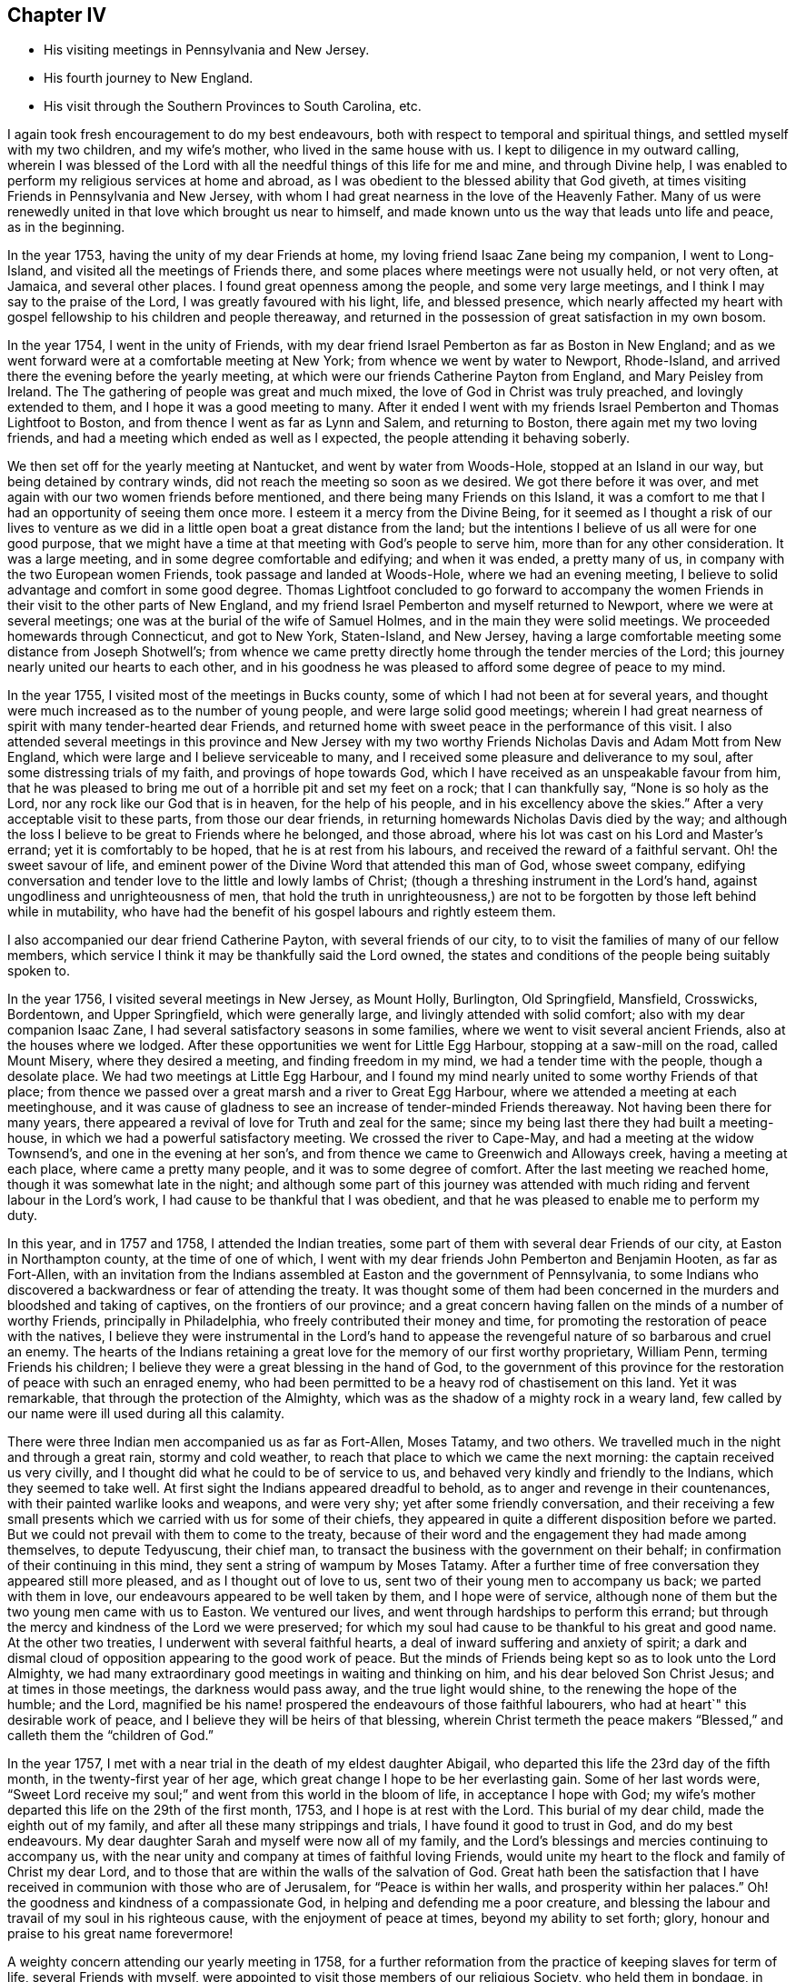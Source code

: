 == Chapter IV

[.chapter-synopsis]
* His visiting meetings in Pennsylvania and New Jersey.
* His fourth journey to New England.
* His visit through the Southern Provinces to South Carolina, etc.

I again took fresh encouragement to do my best endeavours,
both with respect to temporal and spiritual things,
and settled myself with my two children, and my wife`'s mother,
who lived in the same house with us.
I kept to diligence in my outward calling,
wherein I was blessed of the Lord with all the needful
things of this life for me and mine,
and through Divine help,
I was enabled to perform my religious services at home and abroad,
as I was obedient to the blessed ability that God giveth,
at times visiting Friends in Pennsylvania and New Jersey,
with whom I had great nearness in the love of the Heavenly Father.
Many of us were renewedly united in that love which brought us near to himself,
and made known unto us the way that leads unto life and peace, as in the beginning.

In the year 1753, having the unity of my dear Friends at home,
my loving friend Isaac Zane being my companion, I went to Long-Island,
and visited all the meetings of Friends there,
and some places where meetings were not usually held, or not very often, at Jamaica,
and several other places.
I found great openness among the people, and some very large meetings,
and I think I may say to the praise of the Lord, I was greatly favoured with his light,
life, and blessed presence,
which nearly affected my heart with gospel fellowship to his children and people thereaway,
and returned in the possession of great satisfaction in my own bosom.

In the year 1754, I went in the unity of Friends,
with my dear friend Israel Pemberton as far as Boston in New England;
and as we went forward were at a comfortable meeting at New York;
from whence we went by water to Newport, Rhode-Island,
and arrived there the evening before the yearly meeting,
at which were our friends Catherine Payton from England, and Mary Peisley from Ireland. The
The gathering of people was great and much mixed,
the love of God in Christ was truly preached, and lovingly extended to them,
and I hope it was a good meeting to many.
After it ended I went with my friends Israel Pemberton and Thomas Lightfoot to Boston,
and from thence I went as far as Lynn and Salem, and returning to Boston,
there again met my two loving friends,
and had a meeting which ended as well as I expected,
the people attending it behaving soberly.

We then set off for the yearly meeting at Nantucket, and went by water from Woods-Hole,
stopped at an Island in our way, but being detained by contrary winds,
did not reach the meeting so soon as we desired.
We got there before it was over,
and met again with our two women friends before mentioned,
and there being many Friends on this Island,
it was a comfort to me that I had an opportunity of seeing them once more.
I esteem it a mercy from the Divine Being,
for it seemed as I thought a risk of our lives to venture as we
did in a little open boat a great distance from the land;
but the intentions I believe of us all were for one good purpose,
that we might have a time at that meeting with God`'s people to serve him,
more than for any other consideration.
It was a large meeting, and in some degree comfortable and edifying;
and when it was ended, a pretty many of us,
in company with the two European women Friends, took passage and landed at Woods-Hole,
where we had an evening meeting,
I believe to solid advantage and comfort in some good degree.
Thomas Lightfoot concluded to go forward to accompany the women
Friends in their visit to the other parts of New England,
and my friend Israel Pemberton and myself returned to Newport,
where we were at several meetings; one was at the burial of the wife of Samuel Holmes,
and in the main they were solid meetings.
We proceeded homewards through Connecticut, and got to New York, Staten-Island,
and New Jersey, having a large comfortable meeting some distance from Joseph Shotwell`'s;
from whence we came pretty directly home through the tender mercies of the Lord;
this journey nearly united our hearts to each other,
and in his goodness he was pleased to afford some degree of peace to my mind.

In the year 1755, I visited most of the meetings in Bucks county,
some of which I had not been at for several years,
and thought were much increased as to the number of young people,
and were large solid good meetings;
wherein I had great nearness of spirit with many tender-hearted dear Friends,
and returned home with sweet peace in the performance of this visit.
I also attended several meetings in this province and New Jersey with
my two worthy Friends Nicholas Davis and Adam Mott from New England,
which were large and I believe serviceable to many,
and I received some pleasure and deliverance to my soul,
after some distressing trials of my faith, and provings of hope towards God,
which I have received as an unspeakable favour from him,
that he was pleased to bring me out of a horrible pit and set my feet on a rock;
that I can thankfully say, "`None is so holy as the Lord,
nor any rock like our God that is in heaven, for the help of his people,
and in his excellency above the skies.`"
After a very acceptable visit to these parts, from those our dear friends,
in returning homewards Nicholas Davis died by the way;
and although the loss I believe to be great to Friends where he belonged,
and those abroad, where his lot was cast on his Lord and Master`'s errand;
yet it is comfortably to be hoped, that he is at rest from his labours,
and received the reward of a faithful servant.
Oh! the sweet savour of life,
and eminent power of the Divine Word that attended this man of God, whose sweet company,
edifying conversation and tender love to the little and lowly lambs of Christ;
(though a threshing instrument in the Lord`'s hand,
against ungodliness and unrighteousness of men,
that hold the truth in unrighteousness,) are not
to be forgotten by those left behind while in mutability,
who have had the benefit of his gospel labours and rightly esteem them.

I also accompanied our dear friend Catherine Payton, with several friends of our city, to
to visit the families of many of our fellow members,
which service I think it may be thankfully said the Lord owned,
the states and conditions of the people being suitably spoken to.

In the year 1756, I visited several meetings in New Jersey, as Mount Holly, Burlington,
Old Springfield, Mansfield, Crosswicks, Bordentown, and Upper Springfield,
which were generally large, and livingly attended with solid comfort;
also with my dear companion Isaac Zane,
I had several satisfactory seasons in some families,
where we went to visit several ancient Friends, also at the houses where we lodged.
After these opportunities we went for Little Egg Harbour,
stopping at a saw-mill on the road, called Mount Misery, where they desired a meeting,
and finding freedom in my mind, we had a tender time with the people,
though a desolate place.
We had two meetings at Little Egg Harbour,
and I found my mind nearly united to some worthy Friends of that place;
from thence we passed over a great marsh and a river to Great Egg Harbour,
where we attended a meeting at each meetinghouse,
and it was cause of gladness to see an increase of tender-minded Friends thereaway.
Not having been there for many years,
there appeared a revival of love for Truth and zeal for the same;
since my being last there they had built a meeting-house,
in which we had a powerful satisfactory meeting.
We crossed the river to Cape-May, and had a meeting at the widow Townsend`'s,
and one in the evening at her son`'s,
and from thence we came to Greenwich and Alloways creek, having a meeting at each place,
where came a pretty many people, and it was to some degree of comfort.
After the last meeting we reached home, though it was somewhat late in the night;
and although some part of this journey was attended with
much riding and fervent labour in the Lord`'s work,
I had cause to be thankful that I was obedient,
and that he was pleased to enable me to perform my duty.

In this year, and in 1757 and 1758, I attended the Indian treaties,
some part of them with several dear Friends of our city, at Easton in Northampton county,
at the time of one of which,
I went with my dear friends John Pemberton and Benjamin Hooten, as far as Fort-Allen,
with an invitation from the Indians assembled at Easton and the government of Pennsylvania,
to some Indians who discovered a backwardness or fear of attending the treaty.
It was thought some of them had been concerned in
the murders and bloodshed and taking of captives,
on the frontiers of our province;
and a great concern having fallen on the minds of a number of worthy Friends,
principally in Philadelphia, who freely contributed their money and time,
for promoting the restoration of peace with the natives,
I believe they were instrumental in the Lord`'s hand to appease
the revengeful nature of so barbarous and cruel an enemy.
The hearts of the Indians retaining a great love
for the memory of our first worthy proprietary,
William Penn, terming Friends his children;
I believe they were a great blessing in the hand of God,
to the government of this province for the restoration
of peace with such an enraged enemy,
who had been permitted to be a heavy rod of chastisement on this land.
Yet it was remarkable, that through the protection of the Almighty,
which was as the shadow of a mighty rock in a weary land,
few called by our name were ill used during all this calamity.

There were three Indian men accompanied us as far as Fort-Allen, Moses Tatamy,
and two others.
We travelled much in the night and through a great rain, stormy and cold weather,
to reach that place to which we came the next morning:
the captain received us very civilly,
and I thought did what he could to be of service to us,
and behaved very kindly and friendly to the Indians, which they seemed to take well.
At first sight the Indians appeared dreadful to behold,
as to anger and revenge in their countenances,
with their painted warlike looks and weapons, and were very shy;
yet after some friendly conversation,
and their receiving a few small presents which we
carried with us for some of their chiefs,
they appeared in quite a different disposition before we parted.
But we could not prevail with them to come to the treaty,
because of their word and the engagement they had made among themselves,
to depute Tedyuscung, their chief man,
to transact the business with the government on their behalf;
in confirmation of their continuing in this mind,
they sent a string of wampum by Moses Tatamy.
After a further time of free conversation they appeared still more pleased,
and as I thought out of love to us, sent two of their young men to accompany us back;
we parted with them in love, our endeavours appeared to be well taken by them,
and I hope were of service,
although none of them but the two young men came with us to Easton.
We ventured our lives, and went through hardships to perform this errand;
but through the mercy and kindness of the Lord we were preserved;
for which my soul had cause to be thankful to his great and good name.
At the other two treaties, I underwent with several faithful hearts,
a deal of inward suffering and anxiety of spirit;
a dark and dismal cloud of opposition appearing to the good work of peace.
But the minds of Friends being kept so as to look unto the Lord Almighty,
we had many extraordinary good meetings in waiting and thinking on him,
and his dear beloved Son Christ Jesus; and at times in those meetings,
the darkness would pass away, and the true light would shine,
to the renewing the hope of the humble; and the Lord,
magnified be his name! prospered the endeavours of those faithful labourers,
who had at heart`" this desirable work of peace,
and I believe they will be heirs of that blessing,
wherein Christ termeth the peace makers "`Blessed,`"
and calleth them the "`children of God.`"

In the year 1757, I met with a near trial in the death of my eldest daughter Abigail,
who departed this life the 23rd day of the fifth month,
in the twenty-first year of her age,
which great change I hope to be her everlasting gain.
Some of her last words were,
"`Sweet Lord receive my soul;`" and went from this world in the bloom of life,
in acceptance I hope with God;
my wife`'s mother departed this life on the 29th of the first month, 1753,
and I hope is at rest with the Lord.
This burial of my dear child, made the eighth out of my family,
and after all these many strippings and trials, I have found it good to trust in God,
and do my best endeavours.
My dear daughter Sarah and myself were now all of my family,
and the Lord`'s blessings and mercies continuing to accompany us,
with the near unity and company at times of faithful loving Friends,
would unite my heart to the flock and family of Christ my dear Lord,
and to those that are within the walls of the salvation of God.
Great hath been the satisfaction that I have received
in communion with those who are of Jerusalem,
for "`Peace is within her walls, and prosperity within her palaces.`"
Oh! the goodness and kindness of a compassionate God,
in helping and defending me a poor creature,
and blessing the labour and travail of my soul in his righteous cause,
with the enjoyment of peace at times, beyond my ability to set forth; glory,
honour and praise to his great name forevermore!

A weighty concern attending our yearly meeting in 1758,
for a further reformation from the practice of keeping slaves for term of life,
several Friends with myself,
were appointed to visit those members of our religious Society, who held them in bondage,
in order to advise for their liberty; it being believed by the truly conscientious,
to be a great iniquity to keep them or their children,
and children`'s children in perpetual captivity.
Agreeably to this appointment,
I went in company with my friends John Scarborough and John Woolman,
to several such families in Chester county,
to whom I hope we faithfully discharged our duty.
On our return from this visit we were at a burial at Uwchland,
and at the monthly meeting at Goshen, where we met our friend Joseph White;
and to answer the appointment of our yearly meeting for
settling the western quarterly meeting at Londongrove,
I went with the above named Friends to the ministers`'
meeting held for the first time at that place,
which was on the seventh-day of the week.
Next day I was at New-Garden meeting, and on the following day,
being the second of the week, at that at Londongrove,
held for worship and the discipline of the church, which was very large,
and I hope favoured in a good degree with the best wisdom;
our friends Samuel Spavold and Mary Kirby, from Old England,
were also at this quarterly meeting.
We had been the week before at the quarterly meeting at Concord,
which I hope was of service to many.
After Londongrove meeting I returned homewards, in company with our friends Joseph White,
Israel Pemberton and several others, as far as Chester,
where some of us parted with our friend Joseph,
he intending to embark there in the service of Truth,
on board a vessel bound for England.

Shortly after this journey I went to Mount-Holly meeting,
and to the quarterly meeting at Crosswicks,
and joining company with my friends John Sykes and John Woolman,
performed visits to many places where they had slaves in bondage,
and I hope in true love; after which, and a solid meeting at Mansfield,
I returned home with great peace in my own bosom.

Having in the year 1757 made some progress in company with my friend John Pemberton,
in a religious visit to the families of Friends in this city,
both of such as were in unity, and those who made some profession among us,
we proceeded on, and in the year 1760,
completed the visit to above five hundred families in the city, the Northern Liberties,
and over Schuylkill.
It gave relief to my mind, that we were enabled to accomplish so weighty an undertaking,
which was kindly received, and I believe by many in that love,
wherewith the Lord by his counsel and goodness accompanied us from place to place;
I hope they were seasons of tender visitation to many souls.
From the time we began this visit I was mostly at home,
only as I performed the journeys before mentioned,
and at some other times visited the neighbouring meetings in Pennsylvania and New Jersey,
wherein I trust I was in a good degree clear in the sight of the Lord;
my heart being given up at times to his blessed requirings.

In a short time after this family visit, I went as far as Maiden creek,
in company with my friend James Starr, and was at an evening meeting,
which was large and edifying, held in his father`'s house.
Thence I went to Reading, Exeter, the Forrest, Jacob Thomas`'s, and New Providence,
and had large meetings at several of these places, much to my own relief and comfort,
and I hope to the satisfaction of others.
I found Friends thereaway to be loving and tender-hearted,
which nearly united my spirit to many of them, as sheep of my heavenly Father`'s fold;
and I trust as they are faithful to divine knowledge,
that the Lord will prosper his work among them.
My worthy friend Ellis Hugh, accompanied me to several of these meetings,
and his gospel labours were acceptable; after Providence meeting,
I went to an evening meeting belonging to Plymouth, and the next day came home.

In a little time after I went with my friend Joseph Marriot to
a large general and youths`' meeting at Newtown in Bucks county,
which held part of two days, where I met with a kind reception,
and was favoured in the Lord`'s love,
to enjoy his living presence among his children and people thereaway.
Then returning home to our quarterly meeting,
my dear friend Samuel Nottingham from Tortola was there,
and at the youths`' meeting the next day,
when the Lord`'s saving presence was made manifest among the young people,
to the rejoicing the upright in heart.
The next meetings I was at out of town were a general meeting at Darby,
one at the burial of Robert Thomas at Abington, and the first-day meeting at Byberry,
which were large solid seasons,
wherein I found an openness among Friends in the love of the gospel;
as also where I visited the sick and the families of some Friends.
I was at a first-day meeting at Haddonfield, and a large meeting at Chester,
at the burial of Robert French, a Friend in the ministry,
who was much beloved and valued as a good example among Friends where he had lived,
I thought these meetings were owned with the best
of help and instruction in a good degree,
for the profit of the people.

I attended a large meeting at Plymouth in Pennsylvania,
on occasion of the burial of Joseph Wain,
at which was also our friend Jane Crosfield from England,
who bore a large and living testimony to Truth,
and in which meeting gospel labour was bestowed with
design for the everlasting benefit of the people,
which I wish may turn to the good of their never-dying souls.
I visited Fair Hill, and was at a large meeting at Germantown,
at the burial of Derick Johnson, and at the first-day meeting at Frankford,
in which meetings I found a degree of openness, to bear a testimony to the way of Truth,
and I hope the spring of life was opened to the comfort
of some tenderhearted ones amongst them.

Having been under a weighty concern of mind in gospel love, for several years at times,
to visit the southern provinces on this continent,
I acquainted Friends at our monthly meeting with the exercise that lay upon me,
with which they having unity, were free to allow me their certificate,
and on the 19th of the twelfth month, 1760, I left my outward habitation,
and my daughter Sarah to abide with my kind friends Reuben and Margaret Haines,
during my absence.
Isaac Zane being my companion on this journey,
we set forward accompanied by many loving Friends several miles over Schuylkill,
when we parted in tender love, and went home with our friend Robert Valentine that night,
and had a solid meeting the next day at his house in Downingstown;
after which we went on and reached Lancaster,
and the next day were at their first-day meeting, which, though small,
was attended with life and some degree of near unity.
Isaac Whitelock was so kind as to conduct us to the Susquehanna,
and further to several meetings;
it was with great difficulty through much ice that we crossed over this river.
From thence we got to Yorktown, and had the next day a tender edifying meeting there;
the day following we crossed a river through which our horses were swam,
and went to Newberry meeting in the Redlands, which was a tender comfortable season.

We got on our way to Warrington, Huntington, and Monallen,
which were meetings I hope mostly to solid advantage, and some of them pretty large;
next to Pipe creek, Bush creek, and Manoquacy, in the government of Maryland,
where we had small meetings.
The first was a solid season; the others were attended with hard labour,
which I hope was received in love.
After the last meeting, we went forward, crossing the river Potomac into Virginia;
the next meetings were Fairfax, Goose creek.
Potts or the Gap,
some of which were largely favoured with solid comfort and satisfaction,
there appearing many dear Friends with whom I had near unity in spirit.

From the last place we travelled till we got over Shenandoah river,
and lodged at Joha Vestal`'s, where we had a solid season in the family;
a deep snow falling that night,
made it the more difficult for us to get forward
the next day to William Jolliff`'s beyond Opeckan,
which after a long cold ride we reached, and were received in love.
Next day we were at Hopewell meeting, being the first-day of the week,
and at their monthly meeting the day following, both which were solid seasons;
the next meeting was at Maurice Rees`'s,
in which there appeared to be a necessity for an amendment in +++[+++walking in]
the way of Truth.
Thence we came to the widow Lupton`'s at Back creek, and had two meetings,
weighty to my spirit, and I hope to the edification of others;
I thought there was a number of valuable Friends in these parts.

We had a large meeting of Friends and others, in the court-house, at Winchester;
after it was ended,
several persons of note not professing with us behaved in a very loving friendly manner;
in going from thence I possessed sweet peace in my own mind,
and went to Robert Haines`'s, where we rested one day.
On first-day was at the meeting at Crooked-run,
to which came many people who did not make religious profession with us,
and behaved with solid attention, and I hope it ended to the honour of Truth.
Next day we went a great distance from Friends, passing over rivers, creeks, and ice,
and over mountains, and much troublesome travelling,
accompanied by Robert Haines and Richard Ridgway, two hopeful young men,
to whom my spirit was united in tender love.
We were hard set to get entertainment and lodging;
late at night some of us reached a small house, in which was a great family,
who were gone to bed.
We were let into the house, which was an open cold place,
and the people were as kind as we could expect, endeavouring to provide us with lodging,
but it was so cold I could not lie long,
but got up and sat by the fire great part of the night.
To secure our horses they were put in a little square pen, scant of provender.
In the morning, after some friendly conversation with the family, we set forward,
and came to John Douglass`',
and the next day had a large and pretty good meeting at the said Friend`'s house;
from thence we came to Camp-creek, Forkcreek, and Genito, and were at meetings,
some of which were large,
and in a good degree attended with the spring of life and power.
After the last mentioned meeting we crossed James river the next day,
and another river not far distant, and were at a meeting at Amelia the day following,
in which I had some comfort of mind; it was pretty large.

From John Johnson`'s we travelled a great distance to South river,
and being overtaken by the night were lost by taking a wrong road,
which occasioned us to travel many miles extraordinary,
and were hard set to find any house;
but by hearing a horse`'s bell we took to a little path,
which brought us to William Pane`'s,
and by calling he came and conducted us to his house, and was kind to us.
After feeding our horses, he guided us to Sarah Lynch`'s, and by the time we got there,
it was about half past four o`'clock in the morning; she was a tender loving Friend,
who entertained us kindly; we rested a few hours,
and then went to their week-day meeting, which was small but solid.

Next day we had a pretty large meeting of Friends and others at the same place,
in which tenderness of heart appeared among them; the next day we went to Goose-creek,
accompanied by several Friends, a long ride and a rough hilly road,
and were at a meeting there on the first-day of the week, I believe to some good service.
That night we lodged at Peter Holland`'s,
lying down in one room like a flock of sheep in a fold,
being sixteen in number with the Friend`'s family; he was a kind hearted man,
and did what he could to accommodate us with house room and otherwise,
which I believe was to the satisfaction of our company--we had here a solid meeting;
at the two last meetings there were several tender Friends lately convinced.

After near two days ride and passing over Stanton river, we came to Joseph Collins`'s,
had there a solid meeting and rested one day; after which we were at Banister meeting,
where came many people, and I hope it was a profitable season to a remnant;
we went from thence to Richard Kirby`'s and had a large meeting;
they appeared to be a tender seeking people, and much in the spirit of love.
We then came near the river Dan and lodged;
crossed the ferry next day to James Taylor`'s in North Carolina, being many miles,
and were overtaken by the night before we reached the house.
We lodged there two nights, and had a meeting at Eno,
which was large and I hope to edification;
then we went home with Joseph Maddock and lodged,
and next had a meeting at the Hawfields, and the Spring, which though small,
I thought were good meetings, and Friends glad to see us.

From Thomas Lindley`'s, where We lodged, we went to the monthly meeting at Cane creek,
and were also at their first-day meeting, which were large,
but times of suffering to my mind; from thence we proceeded to Rocky river, the Center,
and Deep river, some of which meetings were large,
and I trust favoured with the extending of God`'s love and
merciful visitation to the souls of the people.
We also had a comfortable solid time at Richard Reason`'s,
whose wife had been a valuable servant to the church,
but was now grown old and feeble and much confined through infirmity of body;
but I thought lively and sensible in the best things.

We were likewise at the quarterly meeting at New Garden, at their ministers meeting,
and that for business of the church, also at their first-day meeting;
the last two were large and weighty seasons,
wherein the divine presence was witnessed to the refreshment of the solid minded.
Next we attended a meeting at William Coxe`'s, where were a pretty many Friends;
it was attended with hard labour, which I wish may not be lost,
for I trust it was honestly discharged among them.
We went forward to Solomon Coxe`'s and Cornelius Tyse`'s,
and had a meeting at each place,
to the last of which belonged several newly convinced Friends and tender people,
with whom I had solid satisfaction.

Hence we went to Pee-dee, accompanied by Jeremiah Picket,
lodged one night in the woods on our way there,
and had a laborious meeting at this place, attended by a considerable number of people,
I thought, for this remote part of the world;
it had a humbling reach on some who were present, I hope.
We lodged at William Hall`'s, and from thence went to the Wateree in South Carolina,
accompanied by William Hall, Francis Clark, Jeremiah Picket, and Andrew Morman,
lodged at Samuel Wiley`'s. We had a tender broken meeting at the meeting house,
much to satisfaction, and a pretty good time at the house of a Friend who was indisposed;
also a solid time with a number of Catawba Indians, and then returned to Pee-dee.

In going to and returning from this place, we were two nights in the woods,
but fared pretty well,
the weather being fair and having provisions for ourselves and horses;
and my mind being +++[+++divinely]
supported, I enjoyed peace in the journey.
On our return to Pee-dee, we were at their first-day meeting, visited some sick families,
and had a solid evening meeting at Francis Clark`'s, where we lodged.
The next day set forward for Cape Fear; in our way were one night in the woods,
and a great snow falling, the weather was disagreeable,
either to stand or to lie down before our fire.

Next morning we set forward and got to Richard Bradley`'s, at Cross creek in Cape Fear,
where is a small town lately built; we had a meeting in it,
to which came a pretty many people, some of whom were Friends,
and it was to some satisfaction.
Our next meeting was at the meeting-house at Dann`'s creek, which was a laborious time,
and I wish it may have a good effect on the minds of the people,
for I trust they were faithfully warned,
both on account of their slothfulness in the things of God, and the things of this world.
We came to John Newberry`'s and lodged,
and the next day went towards Upper Falling creek, on Neuse river,
stopping in our way at Jonathan Evans`'s, where we had a tender time in the family,
which I believe was well received, although he did not make profession with us;
his wife was a valuable Friend, and I understand had a gift in the ministry;
he conducted us several miles on the way, and parted with us in love.
After we left this man`'s house we parted with Jeremiah Picket and Francis Clark,
who had accompanied us four hundred miles;
at night we stopped at a house to enquire for entertainment,
where was a woman and several children.
She gave us liberty for house room, and there being no bed for us we laid on the floor,
and it being cold and snow falling,
we were sometimes obliged to get to the fireside to warm us;
it was a trying time to my spirit;
yet I thought we were better off than when in the woods and snow a few nights before.
Next day we came to Thomas Coxe`'s, where we had a meeting,
and the people were warned to prepare for their final change;
mortality sounded aloud in these parts,
and several seemed to speak with a mournful voice,
concerning the death both of man and beast.

After we crossed Rock-fish, Cape Fear, and Neuse rivers,
we were accompanied by Richard Coxe to John Radcliff`'s,
and having a pretty large satisfactory meeting at Lower-Fallingcreek, we came many miles,
accompanied by Moses Ratcliff to James Ross`'s,
a dear Friend not long convinced of the way of Truth,
who did all he could to make us welcome.
We had here a uniting relieving time in waiting upon God,
and after a meeting of religious service at Henry Horn`'s in Edgcomb on Tar river,
and a solid time in his family, the next day we rode many miles,
accompanied by James Ross to Moses Hall`'s and lodged,
in whose family I was much comforted and united to such
I believe that kept their places in the blessed Truth.
After an open tender meeting at Rich-square, and a near parting with several Friends,
we came to John Cowpland`'s, where we had a meeting to solid advantage,
and I hope profit to the people; we then went to Thomas Cowpland`'s and lodged,
and the next day crossed a pretty large river, and after a long ride,
through a dirty tiresome road,
we reached Thomas Newby`'s. He and his wife are worthy kind friends to
the Lord`'s servants and particularly helpful to me in several respects.

On the first-day of the week we were at a meeting at Wells, which was large,
and I thought solidly favoured with the consolation of Truth.
Several advices were given forth in the love and fear of God,
and humble contrition of heart I hope was offered up before the Lord that day;
the two next meetings were Old Neck, and Little-river, both which were large,
and in the openings of the gift of life I had to discharge
that trust which I apprehended was required of me,
and found a choice number of loving Friends hereaway, both old and young,
with whom I had to rejoice in our heavenly Father`'s love.
We lodged at Thomas Nicholson`'s and went to the next meeting at Simon`'s-creek,
and New-beguncreek, which were large and solidly edifying,
the current of love and life running freely among the people,
to the watering the heritage of God; we were also at a Friend`'s named Trueblood,
where was a great gathering of people.
The word of life was freely preached among them; they were well-behaved,
and several parted from the meeting in a sober friendly manner;
the next meeting was over the river by Old-Neck, when it was ended we returned,
and were at the burial of a child of Daniel Saint.
Had a solid meeting at his house; from thence we came to Joseph Newby`'s and lodged,
and the next day, being the first of the week, we were at Piney-woods meeting,
which was very large and comfortably owned with life and power.

From Thomas Newby`'s we went to a distant meeting, which was a hard suffering time;
we were also at the monthly meeting at Wells, which was very large and to edification,
being the last meeting I was at in North Carolina,
after which I parted with several Friends in much love,
and I hope many of those opportunities will be remembered by the living, with my soul,
and I wish it may be with thankfulness to the Lord, that is worthy of all the praise,
honour and glory!

We came next day into Virginia, and were at a meeting at Sommerton,
which was to some satisfaction; the next was at Lazarus Johnson`'s,
from whence we went to John Denson`'s and lodged,
and the day following were at a meeting at Black-creek,
which was attended with solid instruction,
a considerable number of Friends belonging to the same;
we then came to James Stanton`'s and Joseph West`'s and had meetings,
to the last of which came a colonel of the county, and a considerable number of people,
and the good power of Truth prevailed among us that day, which I hope was of service.
Then passing over Nottaway ferry we came to James Jordan`'s and lodged,
and from thence to the Western-branch monthly meeting,
at which were many people and it was an open time;
the next meetings we went to were at Rasconeck, and Chucatuck,
which last I was informed had been one of the largest meetings in Virginia,
but is now reduced to two or three families; things were at a low ebb among them,
the other somewhat open, and attended by several who did not profess with Friends.

From James Denson`'s we came over Nansemond-river to Samuel Fitzrandal`'s and lodged,
and on the seventh and first-days of the week,
we were at the spring yearly meeting at Nansemond,
which I hope was in the main well and somewhat large, considering the season,
which was wet.
We were at Elizabeth Burleigh`'s one night, where we had a solid evening meeting;
when the yearly meeting was over, we went home with Samuel Jordan,
spent a little time with him, then went with Thomas Newby to Joseph Scott`'s and lodged,
and the next day were at a meeting at William Hallowell`'s,
that gave me some ease of mind.
Lodged at Jacob Cornwall`'s, and the next day we were at Surry meeting, which was large,
and attended mostly by people not professing with us, who behaved soberly;
I believe it was a profitable season and ended well;
the next was the monthly meeting at Black-water, that part for worship was large,
and the good presence and power of the Lord prevailed among us,
to the uniting our hearts to each other,
and I thought the meeting for business might have been well,
had not worldly matters been brought in among them.
From Anselem Bayley`'s we went to Burleigh meeting, which was large and solid;
thence we came to Gloster Hunnicut`'s, and had a large meeting,
mostly of people who did not profess with Friends,
which was owned with Divine strength and power, wherein I had comfort of mind.

We came to Edward Stabler`'s and lodged,
and on the first-day of the week had a very large meeting at Petersburg,
to which came a great number of people from the town and country,
and many Friends a considerable distance,
and through the Lord`'s helping hand his great Name was praised, who is worthy forever!
The next large meeting was at the burial of an ancient Friend near Wainoak;
it was held in an orchard, was an awful solid time,
and of brokenness of heart among the people;
the next was at William Butler`'s at the marriage of his daughter,
where were many people, and the meeting was satisfactory in a good degree.
We returned to Edward Stabler`'s and stayed one night;
after which we went forward and crossed James-river,
accompanied by our kind friend John Pleasants and his wife,
who took us to their house and gave us a kind welcome,
and were the next day at Curies meeting, which was large though not many Friends;
it was a laborious time, things being low as to the growth of Truth.

After this meeting we came to John Pleasants`', kinsman to the last mentioned John,
and lodged one night, whom we had met with in North Carolina,
and was a loving friend and brother to us; he was with us at many meetings,
and his company valuable and serviceable to me, and my spirit was nearly united to him.
From his house we went to White-Oa`'k-Swamp meeting,
which was large and to good satisfaction; the next day we were at Wainoak meeting,
where came a colonel and many people of note, both Friends and others,
who behaved soberly, and the meeting ended well.
Thence we went to Skimino, and in our way crossed Chicahomony with John Pleasants,
who had been our companion in several places, and another Friend who were our guides,
and on the first-day of the week were at a meeting at James Bates`'s
where came a large number of people not of our Society,
and many Friends from a considerable distance.
I hope it was a time of profit and edification,
for which my soul had cause to be thankful to the Master of our assemblies;
we had also a solid tender time the same evening at Fleming Bates`'s,
when things were spoken to in the spring of life and power,
and our hearts were united together in gospel fellowship.

Next day we came a great distance to Robert Ellison`'s and lodged;
and the day following were at Black-creek meeting,
which was large and a weighty laborious time;
although I had hard labour I possessed peace of mind;
the next meeting was at Chicahomony-Swamp,
at which were many people not of our persuasion, and it was a solid good opportunity;
from thence we came to Joseph Parson`'s, where we had a meeting in his barn,
which I hope tended to some good service, there being a pretty many people present.
The next was at Cedar creek, where were present several reputed great men,
and many besides Friends and others; it was a solid time,
which afforded sweet peace to my mind; we went from thence to Micajah Terrell`'s,
Samuel Margrave`'s, and John Cheagle`'s, and were at their first-day meeting at Caroline,
which was very large,
and strength was afforded to ease myself of the burden
that I had long borne towards this part of the world,
and was I hope an awakening time to some then present.
After it ended I parted affectionately with several dear Friends,
it being the last meeting in Virginia,
only a solid season at a Friend`'s house where we lodged;
then went forward with Micajah Terrell for the yearly meeting at West river in Maryland.

We crossed Rappahannoc and Potomac rivers, and another ferry,
and got to the Cliffs to William Harris`'s, who received us kindly,
after a long wearisome ride; next day we had a meeting at the Cliffs,
at which were many people, it was a solid time,
and I hope the witness in some was reached; we were also at a meeting at Herring creek,
which was small and I was doubtful almost lifeless as to the true zeal for divine worship,
which gave me pain of heart among them.
The next day we came to Philip Thomas`'s at West river, and remaining there,
attended the yearly meeting, which lasted several days;
it was large and greatly favoured with the visitation of God`'s love,
through Jesus Christ, to the people, and was a uniting time to the faithful.
When this meeting ended, my companion Isaac Zane left me, in order to return home;
I went to Joseph Richardson`'s and dined, and then to visit my aunt Mary Henderson,
my father`'s sister, whom I had not seen for several years, and thought she was dead,
until a Friend informed me at the time of this yearly meeting of her being living.
I stayed there one night, and although she did not profess with us,
being of the church of England, so called, I believe was a religious woman,
and of good repute; she was glad to see me, and I thought had a respect for Friends,
and parted with me in a kind tender manner, and not long after departed this life.

I went to a meeting a few miles from thence, which was solid,
and from it home with Gerrard Hopkins,
and the next day with several Friends to Indian-spring meeting,
which was to good satisfaction; lodged at Richard Snowdon`'s,
and was next at Sandy-spring meeting, where came Friends from several distant places,
and it was a solid time.
From James Brooks`'s I went home with Henry Pierpoint, and was the next day at Elkridge,
which was a large meeting, and faithful labour in gospel love was bestowed among them,
which I wish may have the desired effect.
Lodged at Joseph Pierpoint`'s, and was the next day at Patapsco meeting,
which I hope was in the main well; then went with Samuel Hopkins to his house,
and the next day to Gunpowder meeting, where the living fountain was, I thought,
in some measure unsealed to edification and comfort.
I also went to the meeting at the Little-falls, at which were many people,
and the good power of Truth prevailed among us, I hope to solid satisfaction;
lodged that night at Henry Wilson`'s, and the next day was at Bush river meeting,
many Friends being there; it was a time of comfort to my mind.
I went home with James Rigby and his wife, stayed one night,
and next day attended a large meeting at Deer creek,
which was an awful heart-tendering season, wherein the truly living, with my soul,
had cause to ascribe thanksgivings and humble praise to the Lord our God, who is worthy,
with his beloved Son Christ Jesus, the only head of the true church,
both now and forever more.
Amen!

Then passing over Susquehanna ferry, the next day being the first of the week,
I went to West Nottingham meeting, which was somewhat large and solid,
and got to William Jackson`'s and stayed the night and the day following,
being the 25th of the fifth month, 1761.
Through the kindness and wonderful providence of the Almighty,
that had been merciful and good in preserving and helping me through this trying journey,
I arrived at my own habitation,
and found my daughter and things well as to my own concerns,
and a kind reception with my dear friends, whom I was glad to see once more,
and enjoyed a share of peace to my own soul; may all praise, honour,
and glory be given to Him the great and awful Majesty in heaven!

[.embedded-content-document.epistle]
--

[.letter-heading]
Epistle to Friends at their monthly meeting at Perquimans in North Carolina.

[.signed-section-context-open]
Philadelphia, Tenth month 2nd, 1761.

[.salutation]
Dear Friends,

In a measure of the same love that attended my mind when present in body among you,
I take this freedom now to salute you in spirit,
wishing the health and prosperity of the precious Truth in every particular
branch thereof We as a people profess it to lead us into all truth,
which is the greatest profession in the world,
and is the most sure and safe for all the truly living and
acting members of the mystical body and church of Christ,
to be guided by the wisdom and nature of it in all things, to the glory of God.

And dear Friends, keep in the peaceable wisdom and love of God,
for "`God is love;`" and Christ hath commanded us "`to love one
another,`" as also one of his servants adviseth to love as brethren;
let nothing break the unity that is in the true faith
and peaceable spirit of Christ our holy head.
But dear brethren, be of one mind in his righteous cause,
in a particular manner in maintaining decency and good order in his church,
that his church may be built and supported by living stones,
and his vineyard kept clean and thriving with living branches,
such that may bring forth much good fruit to the praise of God!--My spirit,
according to my measure, is often with such among you,
that have the weight of the Lord`'s work on your shoulders,
and I have many times been comforted in remembering the refreshing and edifying
seasons of the power and presence of Christ that we have enjoyed together,
in that ability he was pleased to afford unto us, when it was my lot to be in your parts.
I thought myself to be in a good degree clear as to my religious duty;
only with respect to the meeting for business, it gave me some pain of mind,
that there was no distinction made between such that were of our own family,
Friends in unity, and those of other persuasions,
by allowing them the same privilege with Friends, in sitting in those meetings,
to see and observe the remarks on your own proper business.
They having no right as members in the Society, it must needs weaken the testimony,
and the right labour of faithful Friends,
and expose the management of such meetings to the
vain and libertine conversation of the world,
and so cause the way of Truth to be evilly spoken of,
as also give great pain and exercise to the sincere-hearted.

It is in much love and tenderness, that I have thus expressed myself in this respect,
and to ease the weight that has been on my mind, from a thought of that unusual custom,
not allowed among Friends in other places where the authority of Truth takes place.
I wish it may be reformed among you so as to have it otherwise,
which I believe will be more to the advantage of the church among yourselves,
and greater satisfaction to the Lord`'s servants
that may come to visit you in gospel love.
It had been better for me, I have thought,
had I embraced the opportunity to have eased my spirit when we were together,
but a backwardness prevented, which I had rather had not happened;
but if this is received in the same love that it is intended,
I hope it may answer the same good design.

I do not in the least desire by what I have mentioned,
that any disrespect be shown to those of other religious denominations,
or to prevent their coming to our meetings for worship,
or any Christian office of love in any suitable way and manner,
so that it be consistent with our holy profession.
But with respect to what I have hinted,
I have thought it an imposition and disorderly in such to expect any such privilege,
and I wish that elders may exert their authority,
such that the Holy Ghost may make overseers, and that they may be preserved,
so as to look well to themselves, and to the flock of Christ;
and that the same powerful faith that hath been the
foundation of the righteous in all ages,
may be their strength and support, so as to rule well, and to be worthy of double honour;
they labouring and enduring in the spirit of love and meekness,
to do the Lord`'s work with pure hearts and clean hands,
seeking that honour that comes from God only,
that he may be pleased to fulfill his gracious promise, to honour those that honour him,
that by their being good examples to the flock, the youth and all that go under our name,
may follow them as they follow Christ.
My heart is tenderly affected before the Lord on account of the rising youth,
who are coming upon the stage of life, and are reached I believe, many of them,
by the same good Shepherd`'s voice that visited many of us,
by the powerful call of grace and faith to salvation,
that they may daily partake of heavenly bread and nourishment to their souls,
so as to grow strong in the Lord, and in the power of his might,
and they kept faithful to divine knowledge and the blessed yoke of Jesus Christ,
so as to live in the fear of God,
and prosper in those things that are consistent with Truth`'s testimony,--obedience
to parents,--true moderation,--plainness of speech and apparel,--and
out of the vain conversation of the ungodly;
for the ways of the ungodly shall perish.
And let all the tribulated and faithful followers of the Lamb,
be encouraged to keep your heavenly places in Christ, for he hath told us,
that "`Greater is he that is in you,
than he that is in the world;`" and let none "`be weary in well doing,
for in due time we shall reap if we faint not.`"

In true love I salute you, and wish that grace, mercy and peace may increase,
and be multiplied among you.

[.signed-section-closing]
Being a real lover of Zion`'s prosperity,

[.signed-section-signature]
Daniel Stanton.

--
